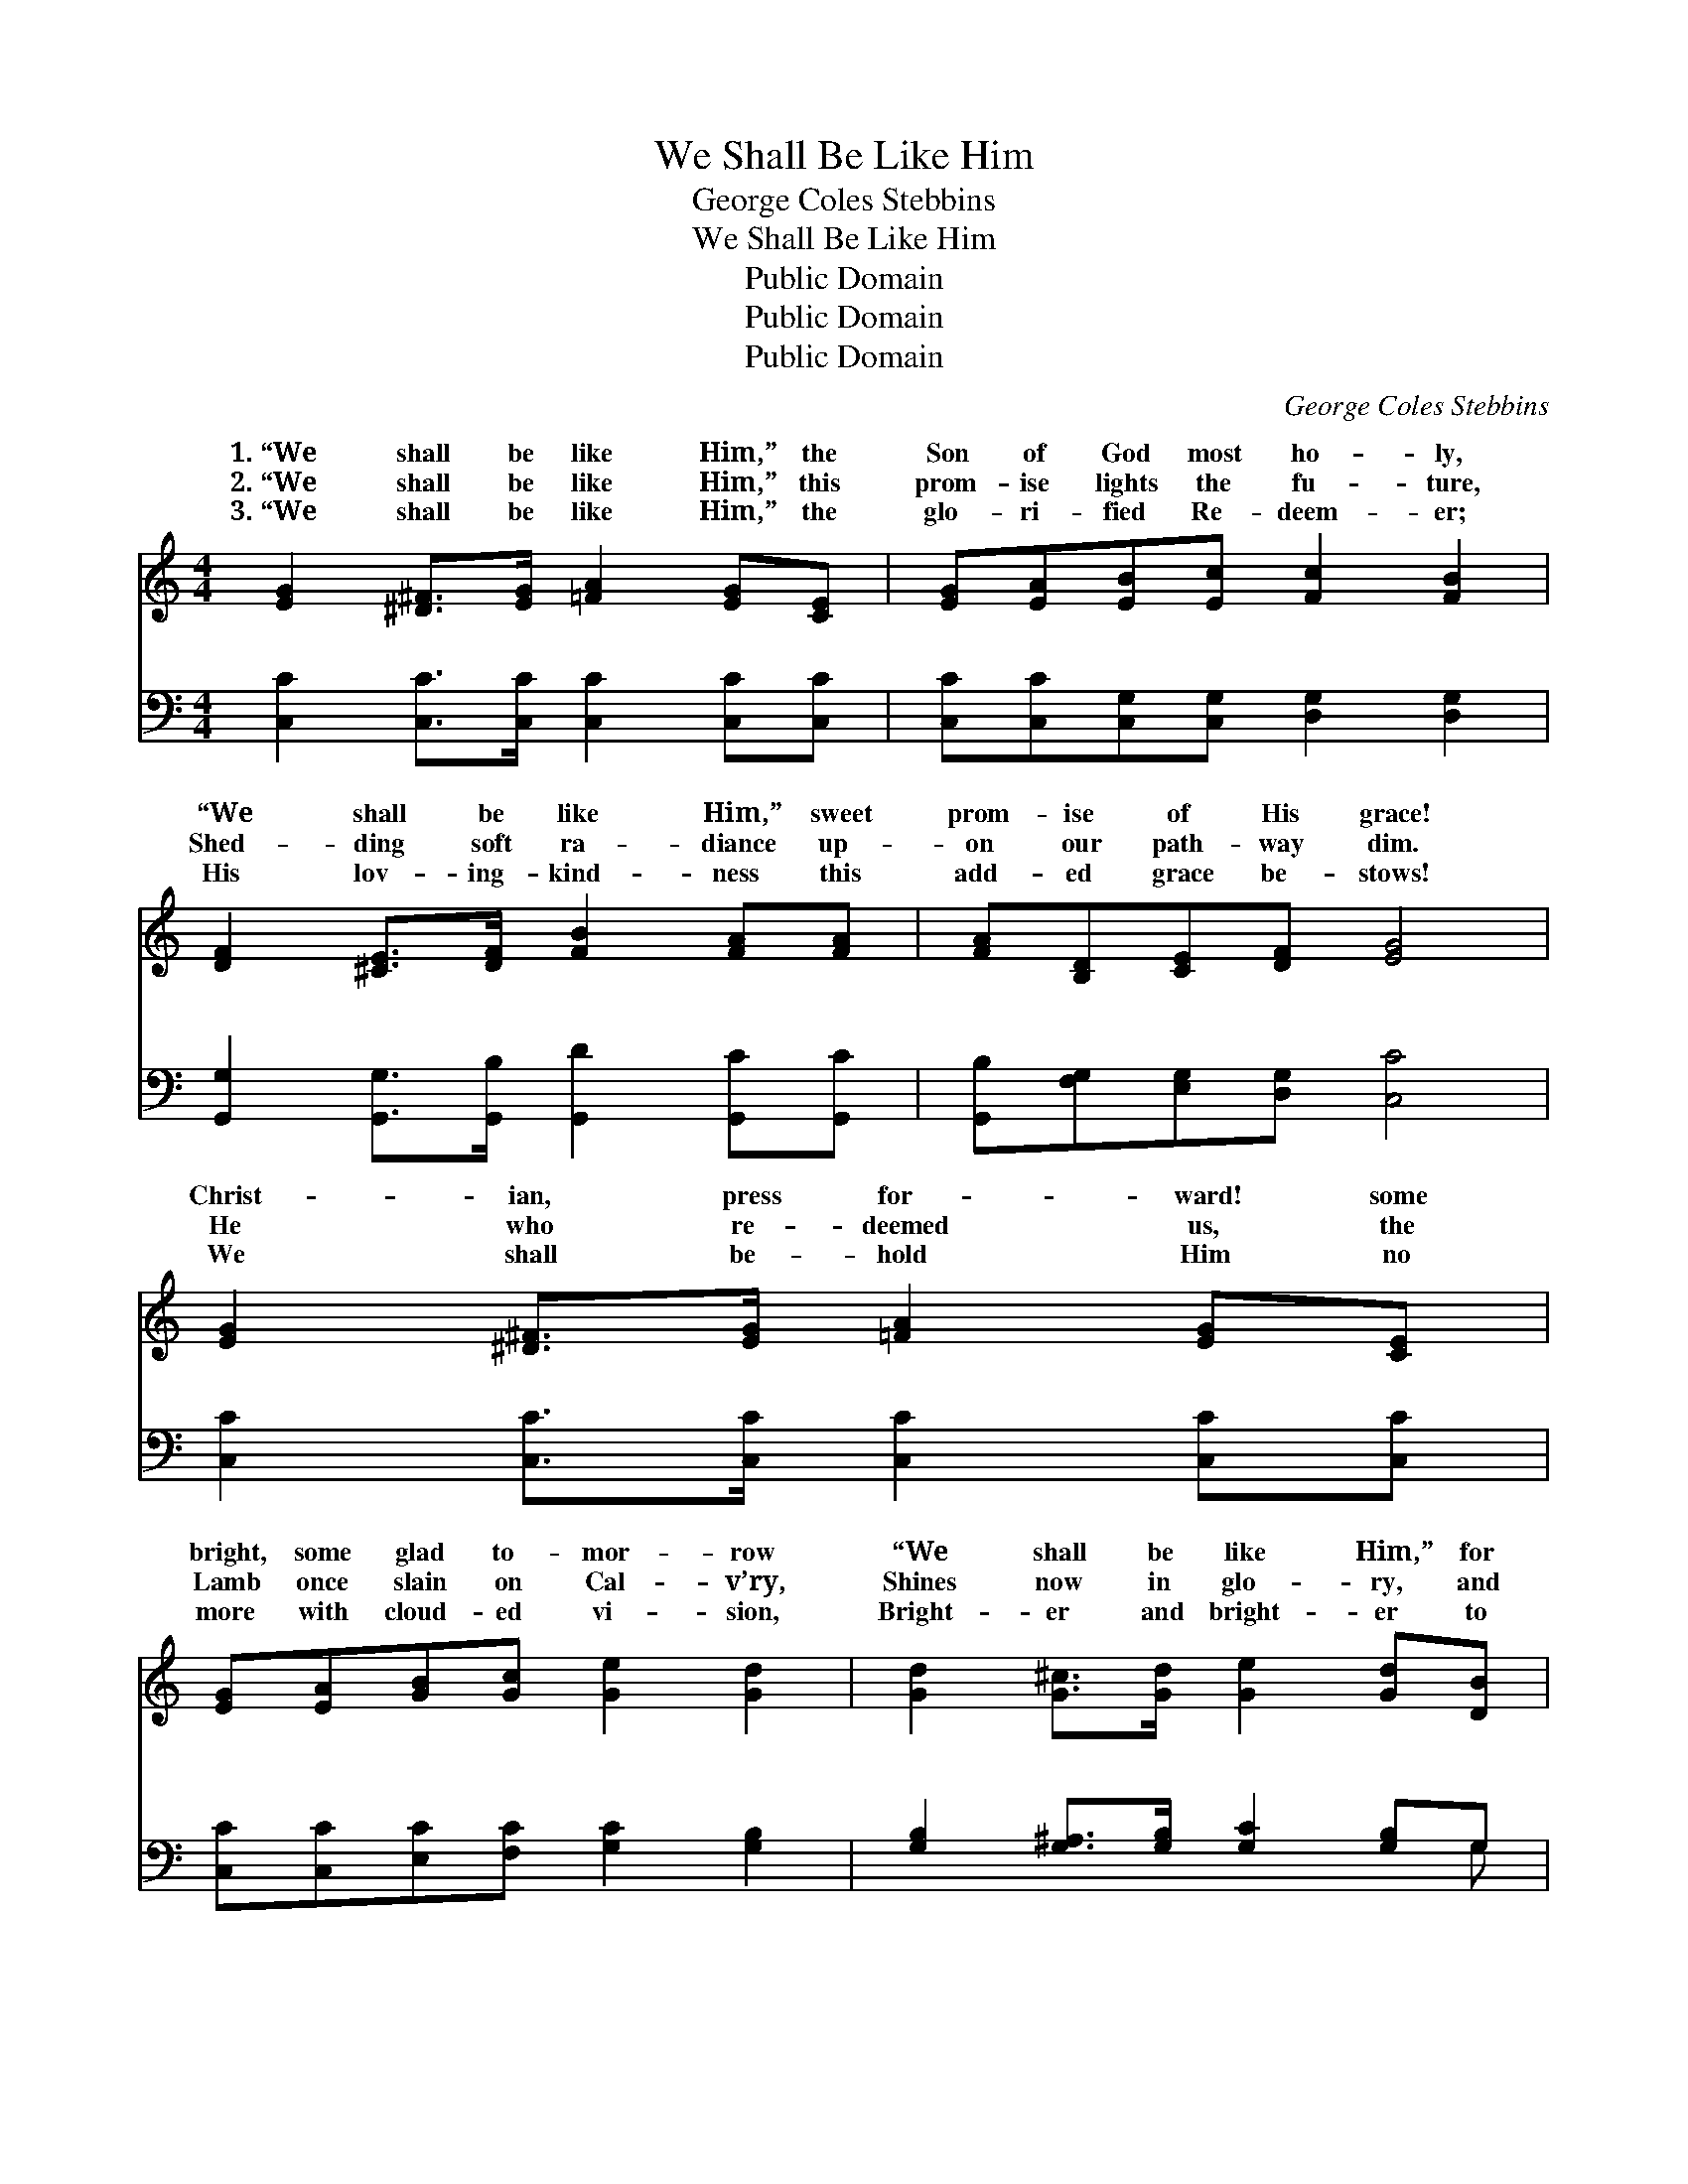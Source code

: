 X:1
T:We Shall Be Like Him
T:George Coles Stebbins
T:We Shall Be Like Him
T:Public Domain
T:Public Domain
T:Public Domain
C:George Coles Stebbins
Z:Public Domain
%%score ( 1 2 ) ( 3 4 )
L:1/8
M:4/4
K:C
V:1 treble 
V:2 treble 
V:3 bass 
V:4 bass 
V:1
 [EG]2 [^D^F]>[EG] [=FA]2 [EG][CE] | [EG][EA][EB][Ec] [Fc]2 [FB]2 | %2
w: 1.~“We shall be like Him,” the|Son of God most ho- ly,|
w: 2.~“We shall be like Him,” this|prom- ise lights the fu- ture,|
w: 3.~“We shall be like Him,” the|glo- ri- fied Re- deem- er;|
 [DF]2 [^CE]>[DF] [FB]2 [FA][FA] | [FA][B,D][CE][DF] [EG]4 | [EG]2 [^D^F]>[EG] [=FA]2 [EG][CE] | %5
w: “We shall be like Him,” sweet|prom- ise of His grace!|Christ- ian, press for- ward! some|
w: Shed- ding soft ra- diance up-|on our path- way dim.|He who re- deemed us, the|
w: His lov- ing- kind- ness this|add- ed grace be- stows!|We shall be- hold Him no|
 [EG][EA][GB][Gc] [Ge]2 [Gd]2 | [Gd]2 [G^c]>[Gd] [Ge]2 [Gd][DB] | [Gd][Gc][^FA][FB] (G2 E=F) || %8
w: bright, some glad to- mor- row|“We shall be like Him,” for|we shall see His face. * *|
w: Lamb once slain on Cal- v’ry,|Shines now in glo- ry, and|we shall be like Him. * *|
w: more with cloud- ed vi- sion,|Bright- er and bright- er to|faith the pros- pect grows. * *|
[M:6/8]"^Refrain" [EG]4 [CE][Ec] | [Fc]3 [FB]3 | [Fd]4 [FA][DB] | [^DA]3 [EG]3 | [Ec]4 [DB][CA] | %13
w: shall be like|Him, we|shall be like|Him, For|we shall see|
w: |||||
w: |||||
 [Dd]3 [DB]3 | ([^FA]3- AB)A | (G3 F3) | [EG]4 [CE][Ec] | [Fc]3 [FA]3 | [Af]4 [Ge][Fd] | %19
w: Him as|He * * is;|shall *|like Him, we|shall be|like Him, For|
w: ||||||
w: ||||||
 [Ed]3 [Ec]3 | (F3 A)[GB][FA] | [EG]3 [Ge]3 | [Fd]3- [Fd]2 [Ec] | [Ec]6 |] %24
w: we shall|see * Him as|is. *|||
w: |||||
w: |||||
V:2
 x8 | x8 | x8 | x8 | x8 | x8 | x8 | x4 G4 ||[M:6/8] x6 | x6 | x6 | x6 | x6 | x6 | x3 F2 A | d6 | %16
w: |||||||We|||||||* We|be|
 x6 | x6 | x6 | x6 | c4 x2 | x6 | x6 | x6 |] %24
w: ||||He||||
V:3
 [C,C]2 [C,C]>[C,C] [C,C]2 [C,C][C,C] | [C,C][C,C][C,G,][C,G,] [D,G,]2 [D,G,]2 | %2
w: ~ ~ ~ ~ ~ ~|~ ~ ~ ~ ~ ~|
 [G,,G,]2 [G,,G,]>[G,,B,] [G,,D]2 [G,,C][G,,C] | [G,,B,][F,G,][E,G,][D,G,] [C,C]4 | %4
w: ~ ~ ~ ~ ~ ~|~ ~ ~ ~ ~|
 [C,C]2 [C,C]>[C,C] [C,C]2 [C,C][C,C] | [C,C][C,C][E,C][F,C] [G,C]2 [G,B,]2 | %6
w: ~ ~ ~ ~ ~ ~|~ ~ ~ ~ ~ ~|
 [G,B,]2 [G,^A,]>[G,B,] [G,C]2 [G,B,]G, | [D,B,][D,E][D,C][D,D] (B,2 CD) || %8
w: ~ ~ ~ ~ ~ ~|~ ~ ~ ~ We * *|
[M:6/8] [C,C]3 [C,C]2 [C,G,] | [D,G,]3 [G,D]3 | [G,B,]3 [G,B,]2 [G,,G,] | [C,^F,]3 [C,G,]3 | %12
w: be like Him,|we shall|be like Him,|For we|
 [A,,A,]3 ([A,,A,][B,,^G,])[C,A,] | [B,,G,]3 [D,G,]3 | [D,C]3 (CD[^F,C]) | (G,3 G,,3) | %16
w: shall see * Him|as He|is; We * *|be *|
 [C,C]3 [C,C]2 [C,G,] | [D,G,]3 [G,D]3 | [G,B,]3 [G,B,]2 [G,B,] | [C,_B,]3 [C,B,]3 | %20
w: Him, we shall|be like|Him, For we|shall see|
 [F,A,]3 [F,A,]2 [F,C] | [G,B,]3 C3 | [G,-C]3 [G,B,]2 [C,C] | [C,C]6 |] %24
w: Him as He|is. *|||
V:4
 x8 | x8 | x8 | x8 | x8 | x8 | x7 G, | x4 G,,4 ||[M:6/8] x6 | x6 | x6 | x6 | x6 | x6 | x3 D,2 x | %15
w: ||||||~|shall|||||||shall|
 B,6 | x6 | x6 | x6 | x6 | x6 | x3 C3 | x6 | x6 |] %24
w: like|||||||||


